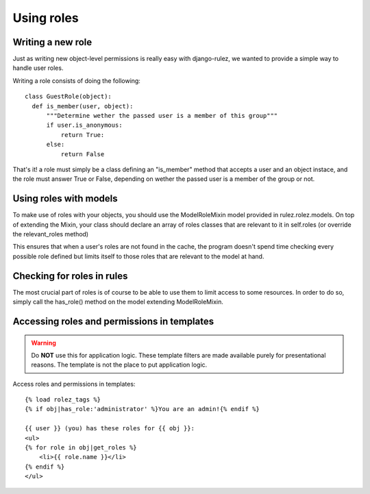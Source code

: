 ==================
Using roles
==================

Writing a new role
==================

Just as writing new object-level permissions is really easy with django-rulez,
we wanted to provide a simple way to handle user roles.

Writing a role consists of doing the following::

  class GuestRole(object):
    def is_member(user, object):
        """Determine wether the passed user is a member of this group"""
        if user.is_anonymous:
            return True:
        else:
            return False

That's it! a role must simply be a class defining an "is_member" method that
accepts a user and an object instace, and the role must answer True or False,
depending on wether the passed user is a member of the group or not.

Using roles with models
========================

To make use of roles with your objects, you should use the ModelRoleMixin model
provided in rulez.rolez.models.
On top of extending the Mixin, your class should declare an array of roles
classes that are relevant to it in self.roles (or override the relevant_roles method)

This ensures that when a user's roles are not found in the cache, the program
doesn't spend time checking every possible role defined but limits itself to
those roles that are relevant to the model at hand.

Checking for roles in rules
============================

The most crucial part of roles is of course to be able to use them to limit
access to some resources.   
In order to do so, simply call the has_role() method on the model extending
ModelRoleMixin.

Accessing roles and permissions in templates
============================================

.. Warning::
   Do **NOT** use this for application logic. These template filters are made
   available purely for presentational reasons. The template is not the place
   to put application logic.

Access roles and permissions in templates::
    
    {% load rolez_tags %}
    {% if obj|has_role:'administrator' %}You are an admin!{% endif %}
    
    {{ user }} (you) has these roles for {{ obj }}:
    <ul>
    {% for role in obj|get_roles %}
        <li>{{ role.name }}</li>
    {% endif %}
    </ul>

    